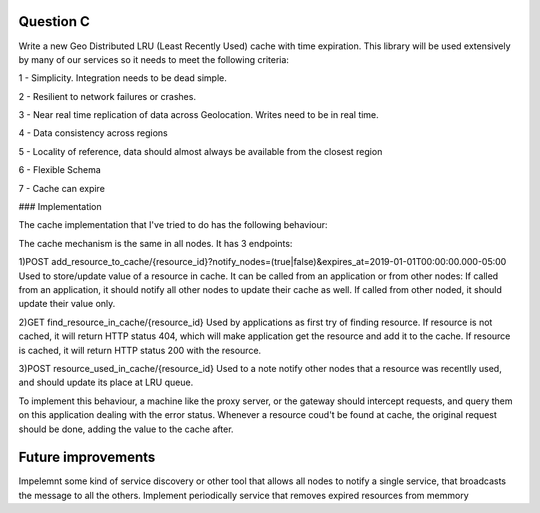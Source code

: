 =========================================================
Question C
=========================================================
Write a new Geo Distributed LRU (Least Recently Used) cache with time expiration. This library will be used extensively by many of our services so it needs to meet the following criteria:

1 - Simplicity. Integration needs to be dead simple.

2 - Resilient to network failures or crashes.

3 - Near real time replication of data across Geolocation. Writes need to be in real time.

4 - Data consistency across regions

5 - Locality of reference, data should almost always be available from the closest region

6 - Flexible Schema

7 - Cache can expire



### Implementation

The cache implementation that I've tried to do has the following behaviour:

The cache mechanism is the same in all nodes. 
It has 3 endpoints: 

1)POST add_resource_to_cache/{resource_id}?notify_nodes=(true|false)&expires_at=2019-01-01T00:00:00.000-05:00
Used to store/update value of a resource in cache.
It can be called from an application or from other nodes:
If called from an application, it should notify all other nodes to update their cache as well.
If called from other noded, it should update their value only.

2)GET find_resource_in_cache/{resource_id}
Used by applications as first try of finding resource. 
If resource is not cached, it will return HTTP status 404, which will make application get the resource and add it to the cache.
If resource is cached, it will return HTTP status 200 with the resource.

3)POST resource_used_in_cache/{resource_id}
Used to a note notify other nodes that a resource was recentlly used, and should update its place at LRU queue.


To implement this behaviour, a machine like the proxy server, or the gateway should intercept requests, and query them on this application dealing with the error status.
Whenever a resource coud't be found at cache, the original request should be done, adding the value to the cache after.

===================
Future improvements 
===================
Impelemnt some kind of service discovery or other tool that allows all nodes to notify a single service, that broadcasts the message to all the others.
Implement periodically service that removes expired resources from memmory
